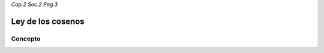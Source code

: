 *Cap.2 Sec.2 Pag.3*

Ley de los cosenos
=========================================================

Concepto
-------------------

